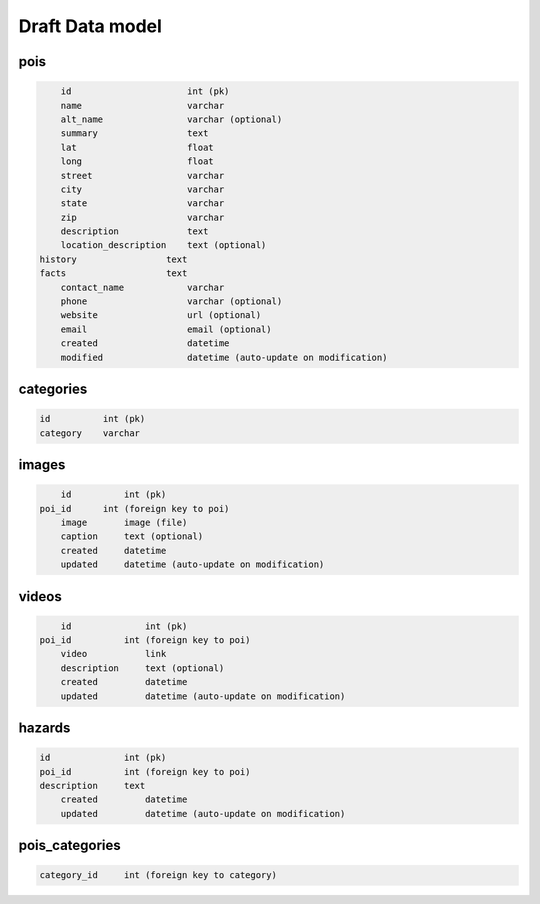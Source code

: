 Draft Data model
================

pois
----

.. code-block:: python

	id                      int (pk)
	name                    varchar
	alt_name                varchar (optional)
	summary                 text
	lat                     float
	long                    float
	street                  varchar
	city                    varchar
	state                   varchar
	zip                     varchar
	description             text
	location_description    text (optional)
    history                 text
    facts                   text
	contact_name            varchar
	phone                   varchar (optional)
	website                 url (optional)
	email                   email (optional)
	created                 datetime
	modified                datetime (auto-update on modification)


categories
----------

.. code-block:: python

	id          int (pk)
	category    varchar


images
------

.. code-block:: python

	id          int (pk)
    poi_id      int (foreign key to poi)
	image       image (file)
	caption     text (optional)
	created     datetime
	updated     datetime (auto-update on modification)

videos
------

.. code-block:: python

	id              int (pk)
    poi_id          int (foreign key to poi)
	video           link
	description     text (optional)
	created         datetime
	updated         datetime (auto-update on modification)


hazards
-------
    
.. code-block:: python

    id              int (pk)
    poi_id          int (foreign key to poi)
    description     text
	created         datetime
	updated         datetime (auto-update on modification)


pois_categories
---------------

.. code-block:: python

	category_id     int (foreign key to category)

